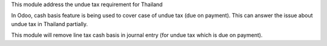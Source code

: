 This module address the undue tax requirement for Thailand

In Odoo, cash basis feature is being used to cover case of undue tax (due on payment).
This can answer the issue about undue tax in Thailand partially.

This module will remove line tax cash basis in journal entry (for undue tax which is due on payment).
